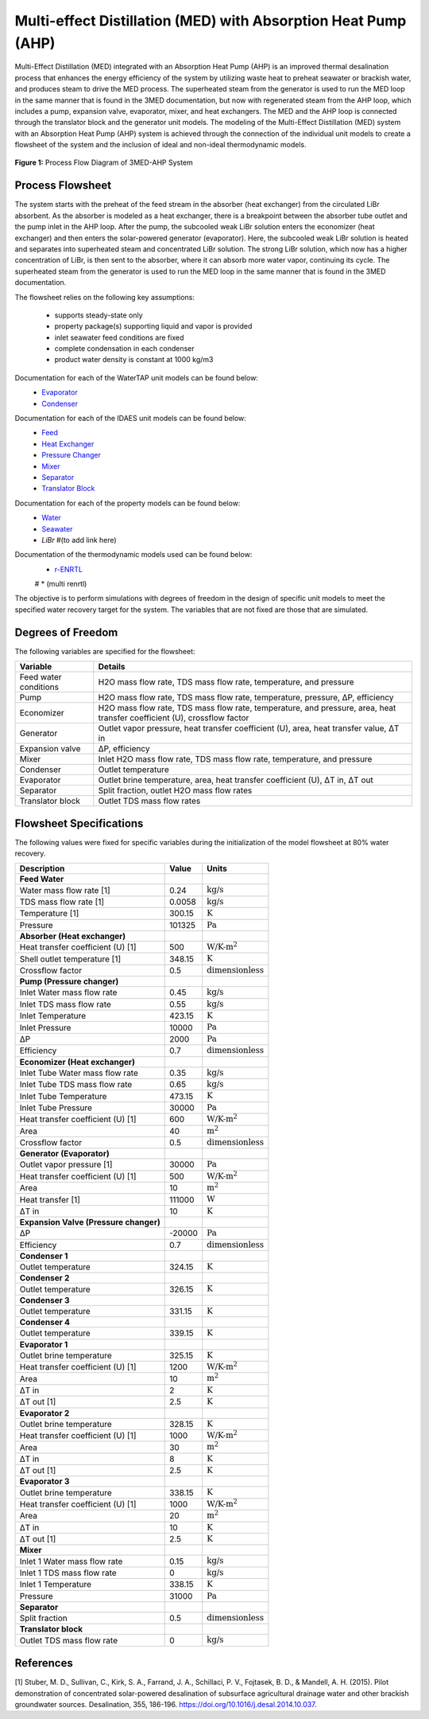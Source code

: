 Multi-effect Distillation (MED) with Absorption Heat Pump (AHP)
====================================================================

Multi-Effect Distillation (MED) integrated with an Absorption Heat Pump (AHP) is an improved thermal desalination process that enhances the energy efficiency of the system by utilizing waste heat to preheat seawater or brackish water, 
and produces steam to drive the MED process. The superheated steam from the generator is used to run the MED loop in the same manner that is found in the 3MED documentation, but now with regenerated steam from the AHP loop, which includes a pump, expansion valve, evaporator, mixer, and heat exchangers. 
The MED and the AHP loop is connected through the translator block and the generator unit models.
The modeling of the Multi-Effect Distillation (MED) system with an Absorption Heat Pump (AHP) system is achieved through the connection of the individual unit models to create a flowsheet of the system and the inclusion of ideal and non-ideal thermodynamic models.

.. figure:: threeeffect_med_ahp.png
   :align: center
   :width: 50%

   **Figure 1:** Process Flow Diagram of 3MED-AHP System


Process Flowsheet
-----------------

The system starts with the preheat of the feed stream in the absorber (heat exchanger) from the circulated LiBr absorbent. 
As the absorber is modeled as a heat exchanger, there is a breakpoint between the absorber tube outlet and the pump inlet in the AHP loop. After the pump, the subcooled weak LiBr solution enters the economizer (heat exchanger)
and then enters the solar-powered generator (evaporator). Here, the subcooled weak LiBr solution is heated and separates into superheated steam and concentrated LiBr solution. The strong LiBr solution, which now has a higher concentration of LiBr, 
is then sent to the absorber, where it can absorb more water vapor, continuing its cycle. The superheated steam from the generator is used to run the MED loop in the same manner that is found in the 3MED documentation.

The flowsheet relies on the following key assumptions:

   * supports steady-state only
   * property package(s) supporting liquid and vapor is provided
   * inlet seawater feed conditions are fixed
   * complete condensation in each condenser
   * product water density is constant at 1000 kg/m3

.. image::https://github.com/PSORLab/NAWIConcentratedElectrolytes/blob/Nazia-UConn/flowsheets/benchmark_system/Desalination_Models/Working%20Models/3MED-AHP/3MED_AHP.png
   :alt: An online image
   :align: center

   Figure 1. 3MED-AHP flowsheet (to update)

Documentation for each of the WaterTAP unit models can be found below:
    * `Evaporator <https://watertap.readthedocs.io/en/latest/technical_reference/unit_models/mvc.html>`_
    * `Condenser <https://watertap.readthedocs.io/en/latest/technical_reference/unit_models/mvc.html>`_

Documentation for each of the IDAES unit models can be found below:
    * `Feed <https://idaes-pse.readthedocs.io/en/latest/reference_guides/model_libraries/generic/unit_models/feed.html>`_
    * `Heat Exchanger <https://idaes-pse.readthedocs.io/en/latest/reference_guides/model_libraries/generic/unit_models/heat_exchanger.html>`_
    * `Pressure Changer <https://idaes-pse.readthedocs.io/en/latest/reference_guides/model_libraries/generic/unit_models/pressure_changer.html>`_
    * `Mixer <https://idaes-pse.readthedocs.io/en/latest/reference_guides/model_libraries/generic/unit_models/mixer.html>`_
    * `Separator <https://idaes-pse.readthedocs.io/en/latest/reference_guides/model_libraries/generic/unit_models/separator.html>`_
    * `Translator Block <https://idaes-pse.readthedocs.io/en/latest/reference_guides/model_libraries/generic/unit_models/separator.html>`_

Documentation for each of the property models can be found below:
    * `Water <https://watertap.readthedocs.io/en/latest/technical_reference/property_models/water.html>`_
    * `Seawater <https://watertap.readthedocs.io/en/latest/technical_reference/property_models/seawater.html>`_
    * `LiBr` #(to add link here)

Documentation of the thermodynamic models used can be found below:
   * `r-ENRTL <https://github.com/watertap-org/watertap-renrtl/blob/main/src/watertap_contrib/rENRTL/examples/flowsheets/evaporator_with_enrtl/how_to_setup_evaporator_with_enrtl.rst>`_
   # * (multi renrtl)

The objective is to perform simulations with degrees of freedom in the design of specific unit models to meet the specified water recovery target for the system. The variables that are not fixed are those that are simulated.

Degrees of Freedom
------------------
The following variables are specified for the flowsheet:

.. csv-table::
   :header: "Variable", "Details"

   "Feed water conditions", "H2O mass flow rate, TDS mass flow rate, temperature, and pressure"
   "Pump", "H2O mass flow rate, TDS mass flow rate, temperature, pressure, ΔP, efficiency"
   "Economizer", "H2O mass flow rate, TDS mass flow rate, temperature, and pressure, area, heat transfer coefficient (U), crossflow factor"
   "Generator", "Outlet vapor pressure, heat transfer coefficient (U), area, heat transfer value, ΔT in"
   "Expansion valve", "ΔP, efficiency"
   "Mixer", "Inlet H2O mass flow rate, TDS mass flow rate, temperature, and pressure"
   "Condenser", "Outlet temperature"
   "Evaporator", "Outlet brine temperature, area, heat transfer coefficient (U), ΔT in, ΔT out"
   "Separator", "Split fraction, outlet H2O mass flow rates"
   "Translator block", "Outlet TDS mass flow rates"

Flowsheet Specifications
------------------------
The following values were fixed for specific variables during the initialization of the model flowsheet at 80% water recovery. 

.. csv-table::
   :header: "Description", "Value", "Units"

   "**Feed Water**"
   "Water mass flow rate [1]","0.24", ":math:`\text{kg/s}`"
   "TDS mass flow rate [1]", "0.0058", ":math:`\text{kg/s}`"
   "Temperature [1]", "300.15", ":math:`\text{K}`"
   "Pressure", "101325", ":math:`\text{Pa}`"
   "**Absorber (Heat exchanger)**"
   "Heat transfer coefficient (U) [1]","500", ":math:`\text{W/K-m^2}`"
   "Shell outlet temperature [1]", "348.15", ":math:`\text{K}`"
   "Crossflow factor", "0.5", ":math:`\text{dimensionless}`"
   "**Pump (Pressure changer)**"
   "Inlet Water mass flow rate","0.45", ":math:`\text{kg/s}`"
   "Inlet TDS mass flow rate", "0.55", ":math:`\text{kg/s}`"
   "Inlet Temperature", "423.15", ":math:`\text{K}`"
   "Inlet Pressure", "10000", ":math:`\text{Pa}`"
   "ΔP", "2000", ":math:`\text{Pa}`"
   "Efficiency", "0.7", ":math:`\text{dimensionless}`"
   "**Economizer (Heat exchanger)**"
   "Inlet Tube Water mass flow rate","0.35", ":math:`\text{kg/s}`"
   "Inlet Tube TDS mass flow rate", "0.65", ":math:`\text{kg/s}`"
   "Inlet Tube Temperature", "473.15", ":math:`\text{K}`"
   "Inlet Tube Pressure", "30000", ":math:`\text{Pa}`"
   "Heat transfer coefficient (U) [1]","600", ":math:`\text{W/K-m^2}`"
   "Area", "40", ":math:`\text{m^2}`"
   "Crossflow factor", "0.5", ":math:`\text{dimensionless}`"
   "**Generator (Evaporator)**"
   "Outlet vapor pressure [1]","30000", ":math:`\text{Pa}`"
   "Heat transfer coefficient (U) [1]","500", ":math:`\text{W/K-m^2}`"
   "Area", "10", ":math:`\text{m^2}`"
   "Heat transfer [1]", "111000", ":math:`\text{W}`"
   "ΔT in", "10", ":math:`\text{K}`"
   "**Expansion Valve (Pressure changer)**"
   "ΔP", "-20000", ":math:`\text{Pa}`"
   "Efficiency", "0.7", ":math:`\text{dimensionless}`"
   "**Condenser 1**"
   "Outlet temperature", "324.15", ":math:`\text{K}`"
   "**Condenser 2**"
   "Outlet temperature", "326.15", ":math:`\text{K}`"
   "**Condenser 3**"
   "Outlet temperature", "331.15", ":math:`\text{K}`"
   "**Condenser 4**"
   "Outlet temperature", "339.15", ":math:`\text{K}`"
   "**Evaporator 1**"
   "Outlet brine temperature", "325.15", ":math:`\text{K}`"
   "Heat transfer coefficient (U) [1]", "1200", ":math:`\text{W/K-m^2}`"
   "Area", "10", ":math:`\text{m^2}`"
   "ΔT in", "2", ":math:`\text{K}`"
   "ΔT out [1]", "2.5", ":math:`\text{K}`"
   "**Evaporator 2**"
   "Outlet brine temperature", "328.15", ":math:`\text{K}`"
   "Heat transfer coefficient (U) [1]", "1000", ":math:`\text{W/K-m^2}`"
   "Area", "30", ":math:`\text{m^2}`"
   "ΔT in", "8", ":math:`\text{K}`"
   "ΔT out [1]", "2.5", ":math:`\text{K}`"
   "**Evaporator 3**"
   "Outlet brine temperature", "338.15", ":math:`\text{K}`"
   "Heat transfer coefficient (U) [1]", "1000", ":math:`\text{W/K-m^2}`"
   "Area", "20", ":math:`\text{m^2}`"
   "ΔT in", "10", ":math:`\text{K}`"
   "ΔT out [1]", "2.5", ":math:`\text{K}`"
   "**Mixer**"
   "Inlet 1 Water mass flow rate ", "0.15", ":math:`\text{kg/s}`"
   "Inlet 1 TDS mass flow rate", "0", ":math:`\text{kg/s}`"
   "Inlet 1 Temperature", "338.15", ":math:`\text{K}`"
   "Pressure", "31000", ":math:`\text{Pa}`"
   "**Separator**"
   "Split fraction", "0.5", ":math:`\text{dimensionless}`"
   "**Translator block**"
   "Outlet TDS mass flow rate", "0", ":math:`\text{kg/s}`"

References
-----------
[1] Stuber, M. D., Sullivan, C., Kirk, S. A., Farrand, J. A., Schillaci, P. V., Fojtasek, B. D., & Mandell, A. H. (2015). 
Pilot demonstration of concentrated solar-powered desalination of subsurface agricultural drainage water and 
other brackish groundwater sources. Desalination, 355, 186-196. 
https://doi.org/10.1016/j.desal.2014.10.037.

